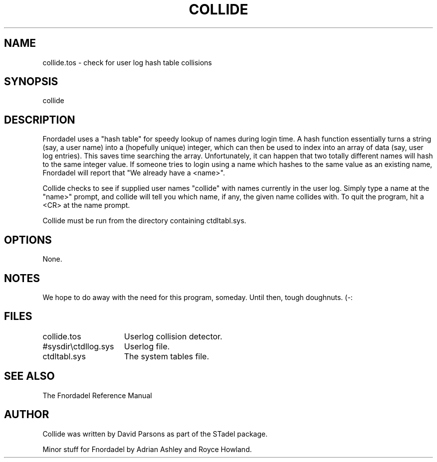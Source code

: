 .TH COLLIDE 1 foo bar "FNORDADEL BBS SOFTWARE"
.SH NAME
collide.tos - check for user log hash table collisions
.SH SYNOPSIS
collide
.SH DESCRIPTION
Fnordadel uses a "hash table" for speedy lookup of names during
login time.  A hash function essentially turns a string (say, a
user name) into a (hopefully unique) integer, which can then be used
to index into an array of data (say, user log entries).  This saves
time searching the array.  Unfortunately, it can
happen that two totally different names will hash to the same integer
value.  If someone tries to login using a name which hashes to the
same value as an existing name, Fnordadel will report that "We
already have a <name>".
.PP
Collide checks to see if supplied user names "collide" with names
currently in the user log.  Simply type a name at the "name>" prompt,
and collide will tell you which name, if any, the given name collides
with.  To quit the program, hit a <CR> at the name prompt.
.PP
Collide must be run from the directory containing ctdltabl.sys.
.SH OPTIONS
None.
.SH NOTES
We hope to do away with the need for this program, someday.  Until
then, tough doughnuts.  (-:
.SH FILES
.DT
.ta \w'#sysdir\\ctdllog.sys\ \ \ 'u
.br
collide.tos	Userlog collision detector.
.br
#sysdir\\ctdllog.sys	Userlog file.
.br
ctdltabl.sys	The system tables file.
.br
.SH SEE ALSO
The Fnordadel Reference Manual
.SH AUTHOR
Collide was written by David Parsons as part of the STadel package.
.PP
Minor stuff for Fnordadel by Adrian Ashley and Royce Howland.
